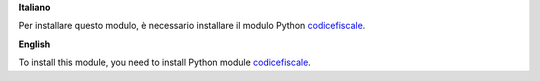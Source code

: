 **Italiano**

Per installare questo modulo, è necessario installare il modulo Python `codicefiscale <https://pypi.python.org/pypi/codicefiscale>`__.


**English**

To install this module, you need to install Python module `codicefiscale <https://pypi.python.org/pypi/codicefiscale>`__.
